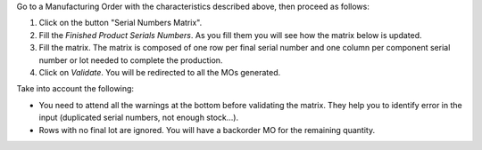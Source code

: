 Go to a Manufacturing Order with the characteristics described above, then
proceed as follows:

#. Click on the button "Serial Numbers Matrix".
#. Fill the *Finished Product Serials Numbers*. As you fill them you will see
   how the matrix below is updated.
#. Fill the matrix. The matrix is composed of one row per final serial number
   and one column per component serial number or lot needed to complete the
   production.
#. Click on *Validate*. You will be redirected to all the MOs generated.

Take into account the following:

* You need to attend all the warnings at the bottom before validating the
  matrix. They help you to identify error in the input (duplicated serial
  numbers, not enough stock...).
* Rows with no final lot are ignored. You will have a backorder MO for the
  remaining quantity.
